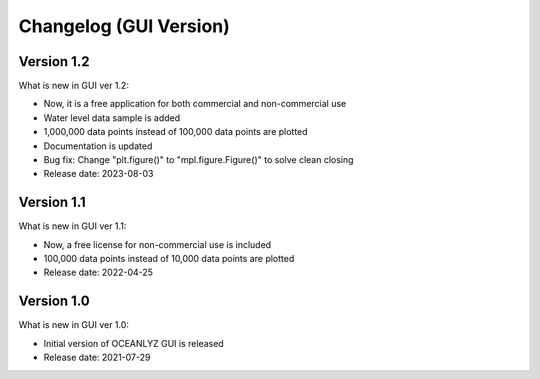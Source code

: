 Changelog (GUI Version)
=======================

Version 1.2
-----------

What is new in GUI ver 1.2:

* Now, it is a free application for both commercial and non-commercial use
* Water level data sample is added
* 1,000,000 data points instead of 100,000 data points are plotted
* Documentation is updated
* Bug fix: Change "plt.figure()" to "mpl.figure.Figure()" to solve clean closing
* Release date: 2023-08-03

Version 1.1
-----------

What is new in GUI ver 1.1:

* Now, a free license for non-commercial use is included
* 100,000 data points instead of 10,000 data points are plotted
* Release date: 2022-04-25

Version 1.0
-----------

What is new in GUI ver 1.0:

* Initial version of OCEANLYZ GUI is released
* Release date: 2021-07-29
